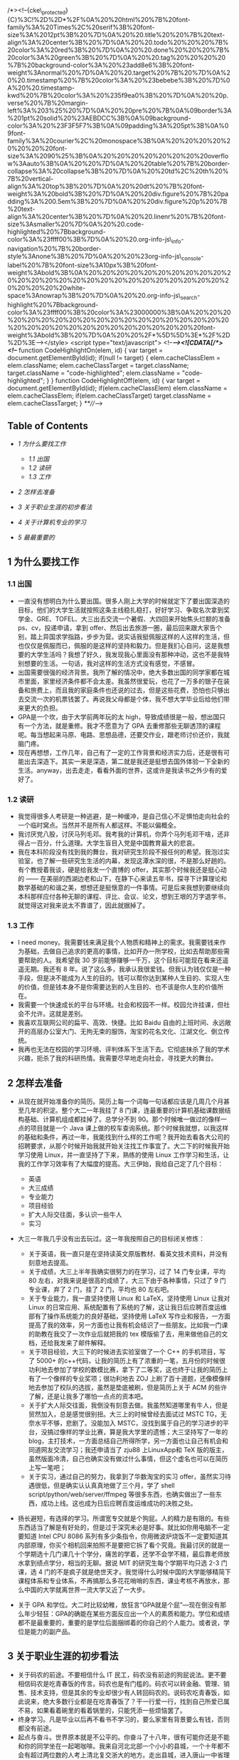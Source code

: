 /*><!--{cke\_protected}{C}%3C!%2D%2D*%2F%0A%20%20html%20%7B%20font-family%3A%20Times%2C%20serif%3B%20font-size%3A%2012pt%3B%20%7D%0A%20%20.title%20%20%7B%20text-align%3A%20center%3B%20%7D%0A%20%20.todo%20%20%20%7B%20color%3A%20red%3B%20%7D%0A%20%20.done%20%20%20%7B%20color%3A%20green%3B%20%7D%0A%20%20.tag%20%20%20%20%7B%20background-color%3A%20%23add8e6%3B%20font-weight%3Anormal%20%7D%0A%20%20.target%20%7B%20%7D%0A%20%20.timestamp%20%7B%20color%3A%20%23bebebe%3B%20%7D%0A%20%20.timestamp-kwd%20%7B%20color%3A%20%235f9ea0%3B%20%7D%0A%20%20p.verse%20%7B%20margin-left%3A%203%25%20%7D%0A%20%20pre%20%7B%0A%09border%3A%201pt%20solid%20%23AEBDCC%3B%0A%09background-color%3A%20%23F3F5F7%3B%0A%09padding%3A%205pt%3B%0A%09font-family%3A%20courier%2C%20monospace%3B%0A%20%20%20%20%20%20%20%20font-size%3A%2090%25%3B%0A%20%20%20%20%20%20%20%20overflow%3Aauto%3B%0A%20%20%7D%0A%20%20table%20%7B%20border-collapse%3A%20collapse%3B%20%7D%0A%20%20td%2C%20th%20%7B%20vertical-align%3A%20top%3B%20%7D%0A%20%20dt%20%7B%20font-weight%3A%20bold%3B%20%7D%0A%20%20div.figure%20%7B%20padding%3A%200.5em%3B%20%7D%0A%20%20div.figure%20p%20%7B%20text-align%3A%20center%3B%20%7D%0A%20%20.linenr%20%7B%20font-size%3Asmaller%20%7D%0A%20%20.code-highlighted%20%7Bbackground-color%3A%23ffff00%3B%7D%0A%20%20.org-info-js\_info-navigation%20%7B%20border-style%3Anone%3B%20%7D%0A%20%20%23org-info-js\_console-label%20%7B%20font-size%3A10px%3B%20font-weight%3Abold%3B%0A%20%20%20%20%20%20%20%20%20%20%20%20%20%20%20%20%20%20%20%20%20%20%20%20%20%20%20%20%20%20%20white-space%3Anowrap%3B%20%7D%0A%20%20.org-info-js\_search-highlight%20%7Bbackground-color%3A%23ffff00%3B%20color%3A%23000000%3B%0A%20%20%20%20%20%20%20%20%20%20%20%20%20%20%20%20%20%20%20%20%20%20%20%20%20%20%20%20%20%20%20%20%20font-weight%3Abold%3B%20%7D%0A%20%20%2F*%5D%5D%3E*%2F%2D%2D%3E--></style>
<script type="text/javascript"> <!--/*--><![CDATA[/*><!--*/ function
CodeHighlightOn(elem, id) { var target = document.getElementById(id);
if(null != target) { elem.cacheClassElem = elem.className;
elem.cacheClassTarget = target.className; target.className =
"code-highlighted"; elem.className = "code-highlighted"; } } function
CodeHighlightOff(elem, id) { var target = document.getElementById(id);
if(elem.cacheClassElem) elem.className = elem.cacheClassElem;
if(elem.cacheClassTarget) target.className = elem.cacheClassTarget; }
/**///-->

** Table of Contents
- [[sec-1][1 为什么要找工作  ]]

   -  [[sec-1.1][1.1  出国  ]]
   -  [[sec-1.2][1.2  读研  ]]
   -  [[sec-1.3][1.3  工作  ]]

- [[sec-2][2  怎样去准备  ]]
- [[sec-3][3  关于职业生涯的初步看法  ]]
- [[sec-4][4  关于计算机专业的学习  ]]
- [[sec-5][5  最最重要的  ]]

** 1  为什么要找工作  
*** 1.1  出国  
-  一直没有想明白为什么要出国。很多人刚上大学的时候就定下了要出国深造的目标，他们的大学生活就按照这条主线稳扎稳打，好好学习、争取名次拿到奖学金、GRE、TOFEL、大三出去交流一个暑假、大四回来开始焦头烂额的准备 ps、cv，投递申请，拿到 offer、然后出去旅游一圈，最后回来跟大家告个别，踏上异国求学指路，步步为营。说实话我挺佩服这样的人这样的生活，但也仅仅是佩服而已，佩服的是这样的坚持和毅力。但是我扪心自问，这是我想要的大学生活吗？我想了好久，我发现我心里面没有那种冲动，这也不是我特别想要的生活。一句话，我对这样的生活方式没有感觉，不感冒。
- 出国需要很强的经济背景。我所了解的情况中，绝大多数出国的同学家都在城市里面，家里经济条件都不会太差。我虽然很爱玩，也花了一万多的银子在装备和旅费上，而且我的家庭条件也还说的过去，但是这些花费，恐怕也只够出去交流一次的机票钱罢了。再说我父母都是个体，我不想大学毕业后给他们带来更大的负担。
- GPA是一个坎，由于大学前两年玩的太 high，导致成绩很是一般，想出国只有一个方法，就是重修。我才不愿意为了 GPA 去重修那些无聊透顶的课程呢。每当想起来马原、电路、思想品德，还要交作业，跟老师讨价还价，我就脑门疼。
- 现在再想想，工作几年，自己有了一定的工作背景和经济实力后，还是很有可能出去深造下。其实一来是深造，第二就是我还是挺想去国外体验一下全新的生活。anyway，出去走走，看看外面的世界，这或许是我读书之外少有的爱好了。

*** 1.2 读研  
-  我觉得很多人考研是一种逃避，是一种缓冲，是自己信心不足惧怕走向社会的一个临时窝点。当然并不是所有人都这样。不能以偏概全。
- 我讨厌党八股，讨厌马列毛邓。我考我的计算机，你弄个马列毛邓干啥，还非得占一百分，什么道理。大学生盲目入党是中国教育最大的悲哀。
- 我在本科阶段没有找到我的舞台，我对研究生阶段不报任何的希望。我泡过实验室，也了解一些研究生生活的内幕，发现这潭水深的很，不是那么好趟的。有个教授着我谈，硬是给我发一个直博的 offer，其实那个时候我还是挺心动的  ------ 在美丽的西湖边老和山下，在静下心来读五年书，探寻下计算理论和数学基础的和谐之美，想想还是挺惬意的一件事情。可是后来我想到要继续向本科那样应付各种无聊的课程、评比、会议、论文，想到王垠的万字退学书，就觉得这对我来说太不靠谱了，因此就据掉了。

*** 1.3 工作 
- I need
   money。我需要钱来满足我个人物质和精神上的需求。我需要钱来作为基础，去做自己追求的更高的事情，比如开办一所学校，比如去帮助那些需要帮助的人。我希望我 30 岁前能够赚够一千万，这个目标可能现在看来还遥遥无期。我还有 8 年。说了这么多，我承认我很爱钱。但我认为钱仅仅是一种手段，但是决不能成为人生的目的。钱可以帮你达到某种人生目的、实现人生的价值，但是钱本身不是你需要达到的人生目的、也不该是你人生的价值所在。
- 我需要一个快速成长的平台与环境。社会和校园不一样。校园允许挂课，但社会不允许。这就是差别。
- 我喜欢互联网公司的扁平、高效、快捷。比如 Baidu 自由的上班时间、永远敞开的高层办公室大门、无拘无束的服饰，淘宝的花名文化、江湖文化、倒立传统。
- 我再也无法在校园的学习环境、评判体系下生活下去。它彻底抹杀了我的学术兴趣，扼杀了我的科研热情。我需要尽早地走向社会，寻找更大的舞台。

** 2 怎样去准备  
-  从现在就开始准备你的简历。简历上每一个词每一句话都应该是几周几个月甚至几年的积淀。整个大二一年我挂了 8 门课，连最重要的计算机基础课数据结构基础、计算机组成都挂掉了。总学分不到 90。那个时候唯一做过的像样一点的项目就是一个 Java 课上做的校车查询系统。那个时候我就想，以我这样的基础和条件，再过一年，我能找到什么样的工作呢？我开始去看各大公司的招聘要求，从那个时候开始我就开始关注找工作事宜了。大二下的时候我开始学习使用 Linux，并一直坚持了下来，熟练的使用 Linux 工作学习和生活，让我的工作学习效率有了大幅度的提高。大三伊始，我给自己定了几个目标：

   -  英语  
   -   大三成绩  
   -   专业能力  
   -   项目经验  
   -   扩大人际交往面，多认识一些牛人  
   -   实习  

-  大三一年我几乎没有出去玩过。这一年我按照自己的目标闭关修炼：

   -  关于英语，我一直只是在坚持读英文原版教材、看英文技术资料，并没有刻意地去提高。
   -  关于成绩，大三上半年我确实很努力的在学习，过了 14 门专业课，平均 80 左右，对我来说是很高的成绩了，大三下由于各种事情，只过了 9 门专业课，弃了 2 门，挂了 2 门，平均也 80 左右吧。
   -  关于专业能力，我一直坚持使用 Linux 和 LaTeX，坚持使用 Linux 让我对 Linux 的日常应用、系统配置有了系统的了解，这让我日后应聘百度运维部有了操作系统能力的良好基础，坚持使用 LaTeX 写作业和报告，一方面提高了我的效率，另一方面也让我有机会结识了一些朋友。比如我一门课的助教在我交了一次作业后就把我的 tex 模版偷了去，用来做他自己的文档，还给我发来了邮件解释。
   -  关于项目经验，大三下的时候进去实验室做了一个 C++ 的手机项目，写了 5000+ 的c++代码，让我的简历上有了浓重的一笔，五月份的时候很功利地去参加了学校的数模比赛，拿下了二等奖，这也终于让我的简历上有了一个像样的专业奖项；很功利地去 ZOJ 上刷了百十道题，还像模像样地去参加了校队的选拔，虽然是垫底被刷，但是简历上关于 ACM 的些许了解，还是让我多了哪怕一点点的资本吧。
   -  关于扩大人际交往面，我倒没有刻意去做。我虽然知道哪里有牛人，但是贸然加入，总是感觉很别扭。大三上的时候曾经去面试过 MSTC
      TG，无奈水平不够，悲剧了。没能加入 MSTC，没找到属于自己的学习进步的平台，没搞过像样的学业比赛，算是我大学里的遗憾；大三坚持写了一年的 blog，主打技术，一方面总结自己所得所学，另一方面也让自己有机会和同道网友交流学习；我还申请当了 zju88 上LinuxApp和 TeX 版的版主，虽然版面冷清，自己也确实没有做过什么事情，但这个虚名也可以在简历上写一笔吧；
   -  关于实习，通过自己的努力，我拿到了华数淘宝的实习 offer，虽然实习待遇很低，但是确实认认真真地做了三个月，学了  shell
      script/python/web/server/ffmpeg 等很多东西，也确实做出了一些东西，成功上线。这也成为日后应聘百度运维成功的决胜之处。

- 扬长避短，有选择的学习。所谓宽专交就是个狗屁。人的精力是有限的。有些东西适当了解是有好处的，但是过于深究未必是好事。就比如你用电脑不一定要知道 Intel
   CPU
   8086 系列有多少条指令，你用微波炉烧饭不一定要知道其内部原理，你买个相机回来拍照不是要把它拆了看个究竟。我最讨厌的就是一个学期选十几门课几十个学分，痛苦的学着，还学不会学不精，最后靠老师放水拿到绩点学分，相当的无聊。据说 MIT 的研究生每个学期平均只选  2-3 门课，选 4 门的不是疯子就是绝世天才。我觉得什么时候中国的大学能够精简下课程体系和专业体系，不再搞那么多花花哨哨的东西，课业考核不再放水，那么中国的大学就离世界一流大学又近了一大步。
- 关于 GPA 和学位。大二时比较幼稚，放狂言“GPA就是个屁”---现在倒没有那么年少轻狂：GPA的确能在某些方面反应出一个人的素质和能力。学位和成绩都不是最重要的，重要的是学位后面捆绑着的你自己的个人能力。或者说，学位是能力的副产品。

** 3 关于职业生涯的初步看法  
-  关于码农的前途。不要相信什么 IT 民工，码农没有前途的狗屁说法。更不要相信码农是吃青春饭的传言。码农也是有门槛的。码农可以转金融、管理、销售、技术支持，但是其余的专业却很少有人转回码农的。说码农吃青春饭，如此说来，绝大多数行业都是在吃青春饭了？干一行爱一行，找到自己所爱已属不易，如果看着碗里的看着锅里的，只能凭添一些烦恼罢了。
- 终身学习。凡是毕业以后再不看书不学习的，要么家里有背景要么有钱，否则都没有前途。
- 起点与奋斗。世界原本就是不公平的。你奋斗了十八年，很有可能你还是不能和你的同学坐在一起喝咖啡。我来自河北北部一个小小的县城，一个十年都不会有超过两位数的人考上清北复交浙大的地方。走出县城，进入唐山一中省理科实验班，保送到竺可桢荣誉学院，拿到 Baidu 的 offer，即便是去北京混几年，赚了点钱，又能怎样呢？我还是没有户口、没有房子、没有车子的北漂一族。凭什么北京人享受那么好的教育资源？这个问题永远都不会有答案。你可以继续这样问下去：“凭什么美国人享受那么好的教育条件？世界前 100 的学校有一半都在美国，而美国和中国的人口比例呢？中国大陆的名校个数呢？”这样问下去终究是不会有答案的，也不会有意义，倒只会让自己产生无端的郁闷罢了。开复说“用勇气去改变可以改变的事情，用胸怀去容纳不可以改变的事情，用智慧来分辨两者的不同”，没错，就是这样。既然无法改变，就坦然接受，在有限的条件下实现人生的最大价值，这应该是人生意义所在。
- 关于平台。看一个人的品味和素质，要看他的朋友圈子。这就是平台的作用。
- 有的时候不是因为你优秀，是因为你不可替代。
- 关于专业差异和薪水。大体来说，工作分为两类，所谓技术类的和非技术类的。技术类的门槛较高，光简历就能刷掉一批人，而且很多岗位有专业限制，起薪也会相对高一点，以后的上升空间会比较平稳。非技术类的门槛略低，所以很多时候这类岗位由于不限专业的原因，竞争非常激烈，常常会出现群面的状况。但是我所面试的 IT 公司，从来没有群面这一说。CS的起薪是很高的。但是 CS 的人对于王道这种说法还是会有一些不爽的。好像如此一来，CS是王道专业，自己只要有了这么个专业牌子，自己在专业上的努力就一文不值了。又有多少人知道写千万代码剪不断理还乱的踌躇、有多少人知道简简单单的一个百度首页，后面有上万人的团队在为之服务、保证其正确运行。隔行如隔山，在对一个行业有深入了解之前，还是少做评论为妙。有人说金融怎样怎样，有人又说销售到处跑怎样怎样，可是又有多少人知道金融人员的辛苦，销售人员初期起步一个个电话据信的辛酸。你既然说 CS 王道，薪水高，那你当初干嘛不选这个薪水高的王道专业呢？既然不喜欢，学习不来，到头来也没什么可以抱怨的了。

** 4 关于计算机专业的学习  
-  注重内功的修炼。练就一副火眼金睛。什么 SSH 框架、F#、C#都是过眼云烟，IT界是新名词诞生最快的领域，随便翻开某个库的 API 文档，都可以发现海量的新名词，根本不可能学完的。Win32
   API有上千个函数，Python语言有几百个模块，Emacs扩展命令就如天上的星星，汇编语言若干种不同的处理器架构版本，随便一个大点的项目都有上百万行甚至上亿行的代码，怎么可能学的完呢。去伪存真，学好核心的东西才是正道。unix/tcp/ip/c/c++/lisp/algorithm/vim/emacs/tex，这些才是万年不变的经典。
- 注意书籍的选择。一般而言，还是选择国外原版书比较好。国内的环境太过浮躁，很少有人能够用心去写一本好书。尤其是计算机专业。阅读原版书的好吃就是能够保持自己对本专业英语的敏感度。国内的书籍，腾讯郭欣写的《构建高性能 Web 站点》、李先静的《系统程序员成长计划》、侯捷老师的一些书、陈儒先生的《Python源码剖析》、温谦的《CSS设计彻底研究》、邹恒明的《计算机的心智  ------ 操作系统之哲学原理》等等，这些都是豆瓣上评分很高、也是国内少有的技术佳作。如果一本书同时有影印版和中译版，建议还是坚持读英文版，虽然开始读起来会有些“慢”，有些吃力，但是最终会受益终身的。
- 勿在浮沙筑高台。你说你精通算法，能否在十分钟内写出一个快速排序算法？反正我有些吃力。你说你精通 C++，你是否能说出 c++
   STL
   vector 的 size()，capacity()有什么区别？是否用过模版和虚函数？想提高算法，《算法导论》一本去找个 OJ 踏踏实实地刷几百道题；想弄懂 C++，就得一点一点的读读 STL 源码；想学通网络，就得扎扎实实地去啃下网络之神 Richard
   Stevens 经典的《TCP/IP详解》三卷本；想学 UNIX，就得去看看《APUE》和《Unix编程艺术》；想玩通 Emacs，就要去读读《ANSI
   Common Lisp》和《On
   Lisp》。这里说的我也没有完成，但是我知道我该读哪些书，该去怎样做。
- 努力认识一些牛人。作为浙大 CSer，不了解吴嘉之的传奇、不知道徐串叔叔 GCJ 冠军的骄傲、不知道 Zodiac 的辉煌，是不可原谅的。有对比就会有差距。我大一刚刚会装 XP 的时候用了一个 vpn 上网的软件，后来惊奇的发现原来这个软件的作者是我的同班同学  ...... 到了现在，我用的 Linux 平台上的输入法，ibus-sunpinyin，其中一位主要的作者，也是我的同班同学；我所用的 vpn 上网的包，也是自己同届同学写成的；还有 ACM 金牌 winsty 同学，经常请教一些问题，对我帮助非常之大。其实所谓大牛只有两种，一类是天才型的，一类是勤奋型的。天才加勤奋型的，那绝对是大师级别的。前者，天才型的，比如我的高中同学，我们同样是来自承德小县城的中考状元  ------ 中考分数都一样，到了高中第一次月考，我考了年纪 300 多名，那个哥们以数理化三门满分的成绩拿下了年级第一名  ...... 后来也是这样，那哥们两个一奖年级综合第一保到了清华，我么，费了九牛二虎之力拿下一个一奖，来到了浙大。后者，勤奋型的，这样的例子太多了。相比较而言，我更佩服后者。

** 5 最最重要的  
-  知道你想要什么样的生活，努力去做，并以此为乐。大学里有人说学习 GPA 很重要、有人说社团活动很重要、有人说比赛实习很重要。其实这些都不重要。最最重要的，是你知道你想要怎样的生活，向着这个目标努力去做，并以此为乐。一言以蔽之，follow
   my
   heart。记住，你是一个人，不是现代化教育生产流水线上的产品。所谓人生，就在于有目的地折腾。
